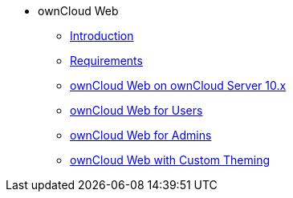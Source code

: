 // Note that referencing the module reference after xref is now mandatory
* ownCloud Web
** xref:owncloud_web:index.adoc[Introduction]
** xref:owncloud_web:requirements.adoc[Requirements]
** xref:owncloud_web:web_with_oC10.adoc[ownCloud Web on ownCloud Server 10.x]
** xref:owncloud_web:web_for_users.adoc[ownCloud Web for Users]
** xref:owncloud_web:web_for_admins.adoc[ownCloud Web for Admins]
** xref:owncloud_web:themed_webui.adoc[ownCloud Web with Custom Theming]

